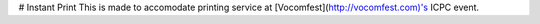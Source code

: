 # Instant Print
This is made to accomodate printing service at [Vocomfest](http://vocomfest.com)'s ICPC event.